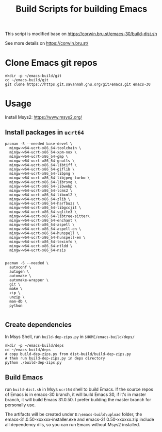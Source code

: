 #+title: Build Scripts for building Emacs

This script is modified base on https://corwin.bru.st/emacs-30/build-dist.sh

See more details on https://corwin.bru.st/

* Clone Emacs git repos
#+begin_src shell
mkdir -p ~/emacs-build/git
cd ~/emacs-build/git
git clone https://https.git.savannah.gnu.org/git/emacs.git emacs-30
#+end_src

* Usage
Install Msys2: https://www.msys2.org/
** Install packages in ~ucrt64~
#+begin_src shell
pacman -S --needed base-devel \
  mingw-w64-ucrt-x86_64-toolchain \
  mingw-w64-ucrt-x86_64-xpm-nox \
  mingw-w64-ucrt-x86_64-gmp \
  mingw-w64-ucrt-x86_64-gnutls \
  mingw-w64-ucrt-x86_64-libtiff \
  mingw-w64-ucrt-x86_64-giflib \
  mingw-w64-ucrt-x86_64-libpng \
  mingw-w64-ucrt-x86_64-libjpeg-turbo \
  mingw-w64-ucrt-x86_64-librsvg \
  mingw-w64-ucrt-x86_64-libwebp \
  mingw-w64-ucrt-x86_64-lcms2 \
  mingw-w64-ucrt-x86_64-libxml2 \
  mingw-w64-ucrt-x86_64-zlib \
  mingw-w64-ucrt-x86_64-harfbuzz \
  mingw-w64-ucrt-x86_64-libgccjit \
  mingw-w64-ucrt-x86_64-sqlite3 \
  mingw-w64-ucrt-x86_64-libtree-sitter\
  mingw-w64-ucrt-x86_64-enchant \
  mingw-w64-ucrt-x86_64-aspell \
  mingw-w64-ucrt-x86_64-aspell-en \
  mingw-w64-ucrt-x86_64-hunspell \
  mingw-w64-ucrt-x86_64-hunspell-en \
  mingw-w64-ucrt-x86_64-texinfo \
  mingw-w64-ucrt-x86_64-ntldd \
  mingw-w64-ucrt-x86_64-nsis
  
  
pacman -S --needed \
  autoconf \
  autogen \
  automake \
  automake-wrapper \
  git \
  make \
  zip \
  unzip \
  man-db \
  python

#+end_src

** Create dependencies
In Msys Shell, run ~build-dep-zips.py~ in ~$HOME/emacs-build/deps/~
#+begin_src shell
mkdir -p ~/emacs-build/deps
cd ~/emacs-build/deps
# copy build-dep-zips.py from dist-build/build-dep-zips.py
# then run build-dep-zips.py in deps directory
python ./build-dep-zips.py
#+end_src

** Build Emacs

run ~build-dist.sh~ in Msys ~ucrt64~ shell to build Emacs. If the source repos of Emacs is in emacs-30 branch, it will build Emacs 30, if it's in master branch, it will build Emacs 31.0.50. I prefer building the master branch for personally use.

The artifacts will be created under ~D:\emacs-build\upload~ folder, the emacs-31.0.50-xxxxxx-installer.exe and emacs-31.0.50-xxxxxx.zip
include all dependency dlls, so you can run Emacs without Msys2 installed.







